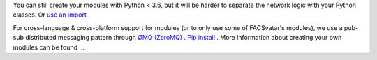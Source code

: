You can still create your modules with Python < 3.6, but it will be harder to separate the network logic with your Python classes. Or `use an import <https://quentin.pradet.me/blog/using-asynchronous-for-loops-in-python.html>`_ .

For cross-language & cross-platform support for modules (or to only use some of FACSvatar's modules), we use a pub-sub distributed messaging pattern through `ØMQ (ZeroMQ) <http://zeromq.org/>`_ . `Pip install <http://zeromq.org/bindings:python>`_ .
More information about creating your own modules can be found ...
